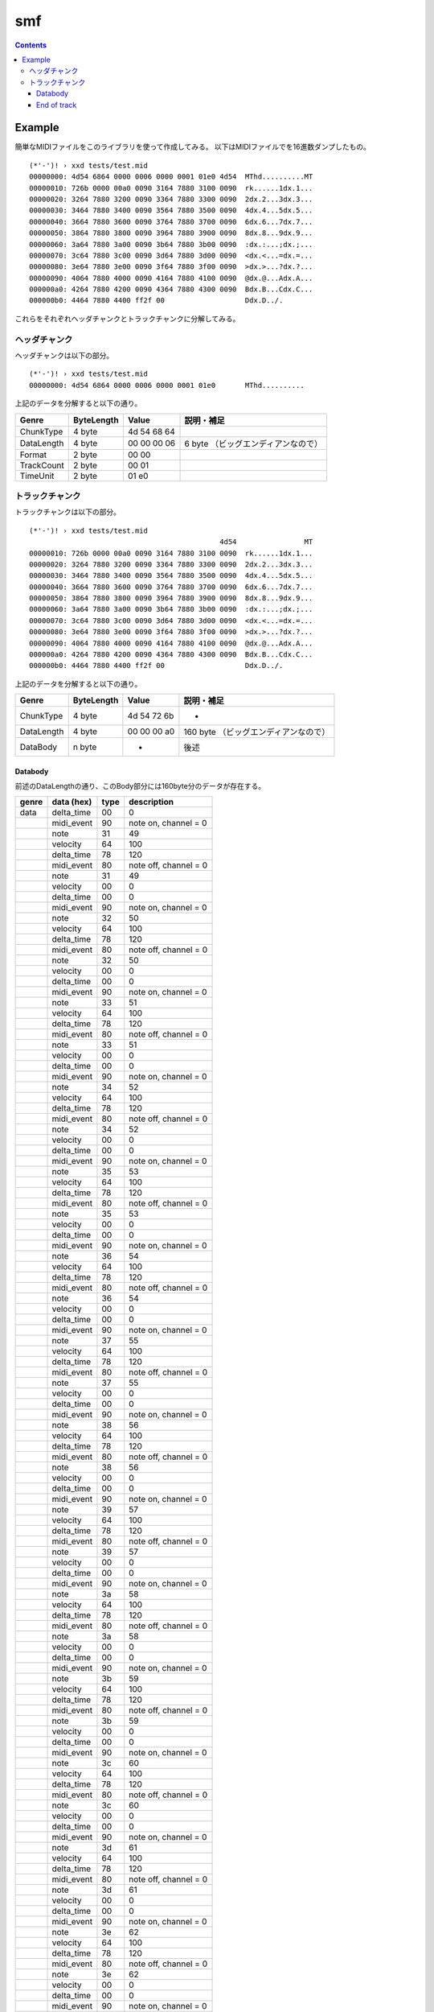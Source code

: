 ===
smf
===

.. contents::

Example
=======

簡単なMIDIファイルをこのライブラリを使って作成してみる。
以下はMIDIファイルでを16進数ダンプしたもの。

:: 

   (*'-')! › xxd tests/test.mid 
   00000000: 4d54 6864 0000 0006 0000 0001 01e0 4d54  MThd..........MT
   00000010: 726b 0000 00a0 0090 3164 7880 3100 0090  rk......1dx.1...
   00000020: 3264 7880 3200 0090 3364 7880 3300 0090  2dx.2...3dx.3...
   00000030: 3464 7880 3400 0090 3564 7880 3500 0090  4dx.4...5dx.5...
   00000040: 3664 7880 3600 0090 3764 7880 3700 0090  6dx.6...7dx.7...
   00000050: 3864 7880 3800 0090 3964 7880 3900 0090  8dx.8...9dx.9...
   00000060: 3a64 7880 3a00 0090 3b64 7880 3b00 0090  :dx.:...;dx.;...
   00000070: 3c64 7880 3c00 0090 3d64 7880 3d00 0090  <dx.<...=dx.=...
   00000080: 3e64 7880 3e00 0090 3f64 7880 3f00 0090  >dx.>...?dx.?...
   00000090: 4064 7880 4000 0090 4164 7880 4100 0090  @dx.@...Adx.A...
   000000a0: 4264 7880 4200 0090 4364 7880 4300 0090  Bdx.B...Cdx.C...
   000000b0: 4464 7880 4400 ff2f 00                   Ddx.D../.

これらをそれぞれヘッダチャンクとトラックチャンクに分解してみる。

ヘッダチャンク
--------------

ヘッダチャンクは以下の部分。

::

   (*'-')! › xxd tests/test.mid 
   00000000: 4d54 6864 0000 0006 0000 0001 01e0       MThd..........

上記のデータを分解すると以下の通り。

=========== ========== =========== ==================================
Genre       ByteLength Value       説明・補足
=========== ========== =========== ==================================
ChunkType   4 byte     4d 54 68 64
DataLength  4 byte     00 00 00 06 6 byte （ビッグエンディアンなので）
Format      2 byte     00 00
TrackCount  2 byte     00 01
TimeUnit    2 byte     01 e0
=========== ========== =========== ==================================

トラックチャンク
--------------

トラックチャンクは以下の部分。

::

   (*'-')! › xxd tests/test.mid 
                                                4d54                MT
   00000010: 726b 0000 00a0 0090 3164 7880 3100 0090  rk......1dx.1...
   00000020: 3264 7880 3200 0090 3364 7880 3300 0090  2dx.2...3dx.3...
   00000030: 3464 7880 3400 0090 3564 7880 3500 0090  4dx.4...5dx.5...
   00000040: 3664 7880 3600 0090 3764 7880 3700 0090  6dx.6...7dx.7...
   00000050: 3864 7880 3800 0090 3964 7880 3900 0090  8dx.8...9dx.9...
   00000060: 3a64 7880 3a00 0090 3b64 7880 3b00 0090  :dx.:...;dx.;...
   00000070: 3c64 7880 3c00 0090 3d64 7880 3d00 0090  <dx.<...=dx.=...
   00000080: 3e64 7880 3e00 0090 3f64 7880 3f00 0090  >dx.>...?dx.?...
   00000090: 4064 7880 4000 0090 4164 7880 4100 0090  @dx.@...Adx.A...
   000000a0: 4264 7880 4200 0090 4364 7880 4300 0090  Bdx.B...Cdx.C...
   000000b0: 4464 7880 4400 ff2f 00                   Ddx.D../.

上記のデータを分解すると以下の通り。

=========== ========== =========== ==================================
Genre       ByteLength Value       説明・補足
=========== ========== =========== ==================================
ChunkType   4 byte     4d 54 72 6b -
DataLength  4 byte     00 00 00 a0 160 byte （ビッグエンディアンなので）
DataBody    n byte     -           後述
=========== ========== =========== ==================================

Databody
^^^^^^^^

前述のDataLengthの通り、このBody部分には160byte分のデータが存在する。

+-------------+------------+------+-----------------------+
| genre       | data (hex) | type | description           |
+=============+============+======+=======================+
| data        | delta_time | 00   | 0                     |
+-------------+------------+------+-----------------------+
|             | midi_event | 90   | note on, channel = 0  |
+-------------+------------+------+-----------------------+
|             | note       | 31   | 49                    |
+-------------+------------+------+-----------------------+
|             | velocity   | 64   | 100                   |
+-------------+------------+------+-----------------------+
|             | delta_time | 78   | 120                   |
+-------------+------------+------+-----------------------+
|             | midi_event | 80   | note off, channel = 0 |
+-------------+------------+------+-----------------------+
|             | note       | 31   | 49                    |
+-------------+------------+------+-----------------------+
|             | velocity   | 00   | 0                     |
+-------------+------------+------+-----------------------+
|             | delta_time | 00   | 0                     |
+-------------+------------+------+-----------------------+
|             | midi_event | 90   | note on, channel = 0  |
+-------------+------------+------+-----------------------+
|             | note       | 32   | 50                    |
+-------------+------------+------+-----------------------+
|             | velocity   | 64   | 100                   |
+-------------+------------+------+-----------------------+
|             | delta_time | 78   | 120                   |
+-------------+------------+------+-----------------------+
|             | midi_event | 80   | note off, channel = 0 |
+-------------+------------+------+-----------------------+
|             | note       | 32   | 50                    |
+-------------+------------+------+-----------------------+
|             | velocity   | 00   | 0                     |
+-------------+------------+------+-----------------------+
|             | delta_time | 00   | 0                     |
+-------------+------------+------+-----------------------+
|             | midi_event | 90   | note on, channel = 0  |
+-------------+------------+------+-----------------------+
|             | note       | 33   | 51                    |
+-------------+------------+------+-----------------------+
|             | velocity   | 64   | 100                   |
+-------------+------------+------+-----------------------+
|             | delta_time | 78   | 120                   |
+-------------+------------+------+-----------------------+
|             | midi_event | 80   | note off, channel = 0 |
+-------------+------------+------+-----------------------+
|             | note       | 33   | 51                    |
+-------------+------------+------+-----------------------+
|             | velocity   | 00   | 0                     |
+-------------+------------+------+-----------------------+
|             | delta_time | 00   | 0                     |
+-------------+------------+------+-----------------------+
|             | midi_event | 90   | note on, channel = 0  |
+-------------+------------+------+-----------------------+
|             | note       | 34   | 52                    |
+-------------+------------+------+-----------------------+
|             | velocity   | 64   | 100                   |
+-------------+------------+------+-----------------------+
|             | delta_time | 78   | 120                   |
+-------------+------------+------+-----------------------+
|             | midi_event | 80   | note off, channel = 0 |
+-------------+------------+------+-----------------------+
|             | note       | 34   | 52                    |
+-------------+------------+------+-----------------------+
|             | velocity   | 00   | 0                     |
+-------------+------------+------+-----------------------+
|             | delta_time | 00   | 0                     |
+-------------+------------+------+-----------------------+
|             | midi_event | 90   | note on, channel = 0  |
+-------------+------------+------+-----------------------+
|             | note       | 35   | 53                    |
+-------------+------------+------+-----------------------+
|             | velocity   | 64   | 100                   |
+-------------+------------+------+-----------------------+
|             | delta_time | 78   | 120                   |
+-------------+------------+------+-----------------------+
|             | midi_event | 80   | note off, channel = 0 |
+-------------+------------+------+-----------------------+
|             | note       | 35   | 53                    |
+-------------+------------+------+-----------------------+
|             | velocity   | 00   | 0                     |
+-------------+------------+------+-----------------------+
|             | delta_time | 00   | 0                     |
+-------------+------------+------+-----------------------+
|             | midi_event | 90   | note on, channel = 0  |
+-------------+------------+------+-----------------------+
|             | note       | 36   | 54                    |
+-------------+------------+------+-----------------------+
|             | velocity   | 64   | 100                   |
+-------------+------------+------+-----------------------+
|             | delta_time | 78   | 120                   |
+-------------+------------+------+-----------------------+
|             | midi_event | 80   | note off, channel = 0 |
+-------------+------------+------+-----------------------+
|             | note       | 36   | 54                    |
+-------------+------------+------+-----------------------+
|             | velocity   | 00   | 0                     |
+-------------+------------+------+-----------------------+
|             | delta_time | 00   | 0                     |
+-------------+------------+------+-----------------------+
|             | midi_event | 90   | note on, channel = 0  |
+-------------+------------+------+-----------------------+
|             | note       | 37   | 55                    |
+-------------+------------+------+-----------------------+
|             | velocity   | 64   | 100                   |
+-------------+------------+------+-----------------------+
|             | delta_time | 78   | 120                   |
+-------------+------------+------+-----------------------+
|             | midi_event | 80   | note off, channel = 0 |
+-------------+------------+------+-----------------------+
|             | note       | 37   | 55                    |
+-------------+------------+------+-----------------------+
|             | velocity   | 00   | 0                     |
+-------------+------------+------+-----------------------+
|             | delta_time | 00   | 0                     |
+-------------+------------+------+-----------------------+
|             | midi_event | 90   | note on, channel = 0  |
+-------------+------------+------+-----------------------+
|             | note       | 38   | 56                    |
+-------------+------------+------+-----------------------+
|             | velocity   | 64   | 100                   |
+-------------+------------+------+-----------------------+
|             | delta_time | 78   | 120                   |
+-------------+------------+------+-----------------------+
|             | midi_event | 80   | note off, channel = 0 |
+-------------+------------+------+-----------------------+
|             | note       | 38   | 56                    |
+-------------+------------+------+-----------------------+
|             | velocity   | 00   | 0                     |
+-------------+------------+------+-----------------------+
|             | delta_time | 00   | 0                     |
+-------------+------------+------+-----------------------+
|             | midi_event | 90   | note on, channel = 0  |
+-------------+------------+------+-----------------------+
|             | note       | 39   | 57                    |
+-------------+------------+------+-----------------------+
|             | velocity   | 64   | 100                   |
+-------------+------------+------+-----------------------+
|             | delta_time | 78   | 120                   |
+-------------+------------+------+-----------------------+
|             | midi_event | 80   | note off, channel = 0 |
+-------------+------------+------+-----------------------+
|             | note       | 39   | 57                    |
+-------------+------------+------+-----------------------+
|             | velocity   | 00   | 0                     |
+-------------+------------+------+-----------------------+
|             | delta_time | 00   | 0                     |
+-------------+------------+------+-----------------------+
|             | midi_event | 90   | note on, channel = 0  |
+-------------+------------+------+-----------------------+
|             | note       | 3a   | 58                    |
+-------------+------------+------+-----------------------+
|             | velocity   | 64   | 100                   |
+-------------+------------+------+-----------------------+
|             | delta_time | 78   | 120                   |
+-------------+------------+------+-----------------------+
|             | midi_event | 80   | note off, channel = 0 |
+-------------+------------+------+-----------------------+
|             | note       | 3a   | 58                    |
+-------------+------------+------+-----------------------+
|             | velocity   | 00   | 0                     |
+-------------+------------+------+-----------------------+
|             | delta_time | 00   | 0                     |
+-------------+------------+------+-----------------------+
|             | midi_event | 90   | note on, channel = 0  |
+-------------+------------+------+-----------------------+
|             | note       | 3b   | 59                    |
+-------------+------------+------+-----------------------+
|             | velocity   | 64   | 100                   |
+-------------+------------+------+-----------------------+
|             | delta_time | 78   | 120                   |
+-------------+------------+------+-----------------------+
|             | midi_event | 80   | note off, channel = 0 |
+-------------+------------+------+-----------------------+
|             | note       | 3b   | 59                    |
+-------------+------------+------+-----------------------+
|             | velocity   | 00   | 0                     |
+-------------+------------+------+-----------------------+
|             | delta_time | 00   | 0                     |
+-------------+------------+------+-----------------------+
|             | midi_event | 90   | note on, channel = 0  |
+-------------+------------+------+-----------------------+
|             | note       | 3c   | 60                    |
+-------------+------------+------+-----------------------+
|             | velocity   | 64   | 100                   |
+-------------+------------+------+-----------------------+
|             | delta_time | 78   | 120                   |
+-------------+------------+------+-----------------------+
|             | midi_event | 80   | note off, channel = 0 |
+-------------+------------+------+-----------------------+
|             | note       | 3c   | 60                    |
+-------------+------------+------+-----------------------+
|             | velocity   | 00   | 0                     |
+-------------+------------+------+-----------------------+
|             | delta_time | 00   | 0                     |
+-------------+------------+------+-----------------------+
|             | midi_event | 90   | note on, channel = 0  |
+-------------+------------+------+-----------------------+
|             | note       | 3d   | 61                    |
+-------------+------------+------+-----------------------+
|             | velocity   | 64   | 100                   |
+-------------+------------+------+-----------------------+
|             | delta_time | 78   | 120                   |
+-------------+------------+------+-----------------------+
|             | midi_event | 80   | note off, channel = 0 |
+-------------+------------+------+-----------------------+
|             | note       | 3d   | 61                    |
+-------------+------------+------+-----------------------+
|             | velocity   | 00   | 0                     |
+-------------+------------+------+-----------------------+
|             | delta_time | 00   | 0                     |
+-------------+------------+------+-----------------------+
|             | midi_event | 90   | note on, channel = 0  |
+-------------+------------+------+-----------------------+
|             | note       | 3e   | 62                    |
+-------------+------------+------+-----------------------+
|             | velocity   | 64   | 100                   |
+-------------+------------+------+-----------------------+
|             | delta_time | 78   | 120                   |
+-------------+------------+------+-----------------------+
|             | midi_event | 80   | note off, channel = 0 |
+-------------+------------+------+-----------------------+
|             | note       | 3e   | 62                    |
+-------------+------------+------+-----------------------+
|             | velocity   | 00   | 0                     |
+-------------+------------+------+-----------------------+
|             | delta_time | 00   | 0                     |
+-------------+------------+------+-----------------------+
|             | midi_event | 90   | note on, channel = 0  |
+-------------+------------+------+-----------------------+
|             | note       | 3f   | 63                    |
+-------------+------------+------+-----------------------+
|             | velocity   | 64   | 100                   |
+-------------+------------+------+-----------------------+
|             | delta_time | 78   | 120                   |
+-------------+------------+------+-----------------------+
|             | midi_event | 80   | note off, channel = 0 |
+-------------+------------+------+-----------------------+
|             | note       | 3f   | 63                    |
+-------------+------------+------+-----------------------+
|             | velocity   | 00   | 0                     |
+-------------+------------+------+-----------------------+
|             | delta_time | 00   | 0                     |
+-------------+------------+------+-----------------------+
|             | midi_event | 90   | note on, channel = 0  |
+-------------+------------+------+-----------------------+
|             | note       | 40   | 64                    |
+-------------+------------+------+-----------------------+
|             | velocity   | 64   | 100                   |
+-------------+------------+------+-----------------------+
|             | delta_time | 78   | 120                   |
+-------------+------------+------+-----------------------+
|             | midi_event | 80   | note off, channel = 0 |
+-------------+------------+------+-----------------------+
|             | note       | 40   | 64                    |
+-------------+------------+------+-----------------------+
|             | velocity   | 00   | 0                     |
+-------------+------------+------+-----------------------+
|             | delta_time | 00   | 0                     |
+-------------+------------+------+-----------------------+
|             | midi_event | 90   | note on, channel = 0  |
+-------------+------------+------+-----------------------+
|             | note       | 41   | 65                    |
+-------------+------------+------+-----------------------+
|             | velocity   | 64   | 100                   |
+-------------+------------+------+-----------------------+
|             | delta_time | 78   | 120                   |
+-------------+------------+------+-----------------------+
|             | midi_event | 80   | note off, channel = 0 |
+-------------+------------+------+-----------------------+
|             | note       | 41   | 65                    |
+-------------+------------+------+-----------------------+
|             | velocity   | 00   | 0                     |
+-------------+------------+------+-----------------------+
|             | delta_time | 00   | 0                     |
+-------------+------------+------+-----------------------+
|             | midi_event | 90   | note on, channel = 0  |
+-------------+------------+------+-----------------------+
|             | note       | 42   | 66                    |
+-------------+------------+------+-----------------------+
|             | velocity   | 64   | 100                   |
+-------------+------------+------+-----------------------+
|             | delta_time | 78   | 120                   |
+-------------+------------+------+-----------------------+
|             | midi_event | 80   | note off, channel = 0 |
+-------------+------------+------+-----------------------+
|             | note       | 42   | 66                    |
+-------------+------------+------+-----------------------+
|             | velocity   | 00   | 0                     |
+-------------+------------+------+-----------------------+
|             | delta_time | 00   | 0                     |
+-------------+------------+------+-----------------------+
|             | midi_event | 90   | note on, channel = 0  |
+-------------+------------+------+-----------------------+
|             | note       | 43   | 67                    |
+-------------+------------+------+-----------------------+
|             | velocity   | 64   | 100                   |
+-------------+------------+------+-----------------------+
|             | delta_time | 78   | 120                   |
+-------------+------------+------+-----------------------+
|             | midi_event | 80   | note off, channel = 0 |
+-------------+------------+------+-----------------------+
|             | note       | 43   | 67                    |
+-------------+------------+------+-----------------------+
|             | velocity   | 00   | 0                     |
+-------------+------------+------+-----------------------+
|             | delta_time | 00   | 0                     |
+-------------+------------+------+-----------------------+
|             | midi_event | 90   | note on, channel = 0  |
+-------------+------------+------+-----------------------+
|             | note       | 44   | 68                    |
+-------------+------------+------+-----------------------+
|             | velocity   | 64   | 100                   |
+-------------+------------+------+-----------------------+
|             | delta_time | 78   | 120                   |
+-------------+------------+------+-----------------------+
|             | midi_event | 80   | note off, channel = 0 |
+-------------+------------+------+-----------------------+
|             | note       | 44   | 68                    |
+-------------+------------+------+-----------------------+
|             | velocity   | 00   | 0                     |
+-------------+------------+------+-----------------------+


End of track
^^^^^^^^^^^^

トラック終端のメタイベント。3 byte.この3byteは前述のTrackChunkのDataBodyには含ま
れない点に注意。

+-------+------------+------+--------------+
| genre | data (hex) | type | description  |
+=======+============+======+==============+
|       |            | ff   | end of track |
+-------+------------+------+--------------+
|       |            | 2f   |              |
+-------+------------+------+--------------+
|       |            | 00   |              |
+-------+------------+------+--------------+
